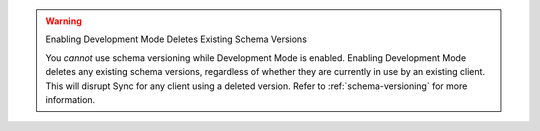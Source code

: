 .. warning:: Enabling Development Mode Deletes Existing Schema Versions

   You *cannot* use schema versioning while Development Mode is enabled.
   Enabling Development Mode deletes any existing schema versions, regardless of
   whether they are currently in use by an existing client. This will disrupt
   Sync for any client using a deleted version. Refer to
   :ref:`schema-versioning` for more information.
